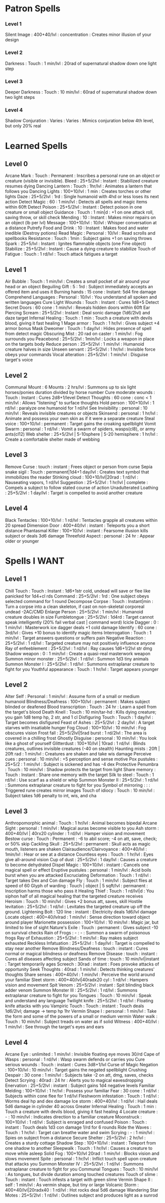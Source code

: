 * Patron Spells
*** Level 1
    Silent Image : 400+40/lvl : concentration : Creates minor illusion of your design
*** Level 2
    Darkness : Touch : 1 min/lvl : 20rad of supernatural shadow down one light step
*** Level 3
    Deeper Darkness : Touch : 10 min/lvl : 60rad of supernatural shadow down two light steps
*** Level 4
    Shadow Conjuration : Varies : Varies : Mimics conjuration below 4th level, but only 20% real
* Learned Spells
** Level 0
   Arcane Mark : Touch : Permanent : Inscribes a personal rune on an object or creature (visible or invisible).
   Bleed : 25+5/2lvl : Instant : Stabilized creature resumes dying
   Dancing Lantern : Touch : 1hr/lvl : Animates a lantern that follows you
   Dancing Lights : 100+10/lvl : 1 min : Creates torches or other lights
   Daze : 25+5/2lvl : 1rd : Single humanoid with 4hd or less loses its next action
   Detect Magic : 60 : 1 min/lvl : Detects all spells and magic items within 60ft
   Detect Poison : 25+5/2lvl : Instant : Detect poison in one creature or small object
   Guidance : Touch : 1 min|d : +1 on one attack roll, saving throw, or skill check
   Mending : 10 : Instant : Makes minor repairs on an object (lb per lvl)
   Message : 100+10/lvl : 10/lvl : Whisper conversation at a distance
   Putrefy Food and Drink : 10 : Instant : Makes food and water inedible (Destroy potions)
   Read Magic : Personal : 10/lvl : Read scrolls and spellbooks
   Resistance : Touch : 1min : Subject gains +1 on saving throws
   Spark : 25+5/lvl : Instant : Ignites flammable objects (one Fine object)
   Stabilize : 25+5/2lvl : Instant : Cause a dying creature to stabilize
   Touch of Fatigue : Touch : 1 rd/lvl : Touch attack fatigues a target
** Level 1
   Air Bubble : Touch : 1 min/lvl : Creates a small pocket of air around your head or an object
   Beguiling Gift : 5 : 1rd : Subject immediately accepts an offered item and uses it
   Burning hands : 15 cone : Instant: 5d4 fire damage
   Comprehend Languages : Personal : 10/lvl : You understand all spoken and written languages
   Cure Light Wounds : Touch : Instant : Cures 1d8+5
   Detect Secret Doors : 60 cone : 1 min/lvl : Reveals hidden doors within 60ft
   Ear Piercing Scream : 25+5/2lvl : Instant : Deal sonic damage (1d6/2lvl) and daze target
   Infernal Healing : Touch : 1 min : Touch a creature with devils blood, giving it fast healing 1
   Mage armor : Touch : 1 hr/lvl : Gives subject +4 armor bonus
   Mask Dweomer : Touch : 1 day/lvl : Hides presence of spell from detect magic
   Obscuring Mist : 20 rad on caster : 1 min/lvl : Fog surrounds you
   Peacebond : 25+5/2lvl : 1min/lvl : Locks a weapon in place on the targets body
   Reduce person : 25+5/2lvl : 1 min/lvl : Humanoid creature halves in size
   Unseen servant : 25+5/2lvl : 1 hr/lvl : Invisible force obeys your commands
   Vocal alteration : 25+5/2lvl : 1 min/lvl : Disguise target's voice
** Level 2
   Communal Mount : 6 Mounts : 2 hrs/lvl : Summons up to six light horses/ponies duration divided by horse number
   Cure moderate wounds : Touch : Instant : Cures 2d8+1/level
   Detect Thoughts : 60 cone : conc < 1 min/lvl : Allows "listening" to surface thoughts
   Hold person : 100+10/lvl : 1 rd/lvl : paralyze one humanoid for 1 rd/lvl
   See Invisibility : personal : 10 min/lvl : Reveals invisible creatures or objects
   Skinsend : personal : 1 hr/lvl : Animate and possess your own skin as if it were a separate creature
   Steal voice : 100+10/lvl : permanent : Target gains the croaking spellblight
   Vomit Swarm : personal : 1 rd/lvl : Vomit a swarm of spiders, wasps(cl8), or army ants(cl12)
   Web shelter : 25+5/2lvl | 5-10sphere | 5-20 hemisphere : 1 hr/lvl : Create a comfortable shelter made of webbing
** Level 3
   Remove Curse : touch : instant : Frees object or person from curse
   Sepia snake sigil : Touch : permanent|1d4+1 day/lvl : Creates text symbol that immobilizes the reader
   Stinking cloud : 100+10/lvl|20rad : 1 rd/lvl : Nauseating vapors, 1 rd/lvl
   Suggestion : 25+5/2lvl : 1 hr/lvl | complete : Compels a subject to follow stated course of action
   Unadulterated Loathing : 25+5/2lvl : 1 day/lvl : Target is compelled to avoid another creature
** Level 4
   Black Tentacles : 100+10/lvl : 1 rd/lvl : Tentacles grapple all creatures within 20 spread
   Dimension Door : 400+40/lvl : instant : Teleports you a short distance
   Phantasmal Killer : 100+10/lvl : instant : Fearsome illusion kills subject or deals 3d6 damage
   Threefold Aspect : personal : 24 hr : Appear older or younger
* Spells I WANT
** Level 1
   Chill Touch : Touch : Instant : 1d6+1str cold, undead will save or flee like panicked for 1d4+cl rds
   Command : 25+5/2lvl : 1rd : One subject obeys selected command for 1 round
   Decompose Corpse : Touch : Instant|min : Turn a corpse into a clean skeleton, if cast on non-skeletal corporeal undead -2AC/CMD
   Enlarge Person : 25+5/2lvl : 1 min/lvl : Humanoid creature doubles in size
   Fumbletongue : 25+5/2lvl : 1d4rd : Target cannot speak intelligently (20% fail verbal cast | command word)
   Icicle Dagger : 0 : 1 min/lvl : Masterwork ice dagger deals +1 cold damage
   Identify : 60 cone : 3rd/lvl : Gives +10 bonus to identify magic items
   Interrogation : Touch : 1 min/lvl : Target answers questions or suffers pain
   Negative Reaction : 25+5/2lvl : 1 rd/lvl : Targeted creature may not positively influence anyone
   Ray of enfeeblement : 25+5/2lvl : 1 rd/lvl : Ray causes 1d6+1/2lvl str dmg
   Shadow weapon : 0 : 1 min/lvl : Create a quasi-real masterwork weapon
   Summon minor monster : 25+5/2lvl : 1 rd/lvl : Summon 1d3 tiny animals
   Summon Monster I : 25+5/2lvl : 1 rd/lvl : Summons extraplanar creature to fight for you
   Youthful appearance : Touch : 1 hr/lvl : Target appears younger
** Level 2
   Alter Self : Personal : 1 min/lvl : Assume form of a small or medium humanoid
   Blindness/Deafness : 100+10/lvl : permanent : Makes subject blinded or deafened
   Blood transcription : Touch : 24 hr : Learn a spell from the target's blood
   Death Knell : Touch : 10 min/tar-hd : Kills dying creature; you gain 1d8 temp hp, 2 str, and 1 cl
   Disfiguring Touch : Touch : 1 day/lvl : Target becomes disfigured
   Feast of Ashes : 25+5/2lvl : 2 day/lvl : A target starves with insatiable hunger
   Fog Cloud : 100+10/lvl : 10 min/lvl : Fog obscures vision
   Frost fall : 25+5/2lvl|5rad burst : 1 rd/2lvl : The area is covered in a chilling frost 
   Ghostly Disguise : personal : 10 min/lvl : You look like a ghost of yourself
   Glitterdust : 100+10/lvl | 10rad : 1 rd/lvl : Blinds creatures, outlines invisible creatures (-40 on stealth)
   Haunting mists : 20ft | 20ft rad : 1 min/lvl : Creatures are shaken and take wis damage
   Perceive cues : personal : 10 min/lvl : +5 perception and sense motive
   Pox pustules : 25+5/2 : 1 min/lvl : Subject is sickened and has -4 dex
   Protective Penumbra : Touch : 10 min/lvl : Shadow protects the target from light
   Share memory : Touch : Instant : Share one memory with the target
   Silk to steel : Touch : 1 rd/lvl : Use scarf as a shield or whip
   Summon Monster II : 25+5/2lvl : 1 rd/lvl : Summons extraplanar creature to fight for you
   Symbol of mirroring : : : Triggered rune creates mirror images
   Touch of idiocy : Touch : 10 min/lvl : Subject takes 1d6 penalty to int, wis, and cha
** Level 3
   Anthropomorphic animal : Touch : 1 hr/lvl : Animal becomes bipedal
   Arcane Sight : personal : 1 min/lvl : Magical auras become visible to you
   Ash storm : 400+40/lvl | 40rx20 cylinder : 1 rd/lvl : Hamper vision and movement
   Bestow curse : Touch : Permanent : -6 to abil score; -4 on att, save, check; or 50% skip
   Cackling Skull : 25+5/2lvl : permanent : Skull acts as magic mouth, listeners are shaken
   Clairaudience/Clairvoyance : 400+40/lvl : 1min/lvl : Hear or see at a distance
   Countless eyes : Touch : 1 hr/lvl : Eyes give all-around vision
   Cup of dust : 25+5/2lvl : 1 day/lvl : Causes a creature to become dehydrated
   Dispel Magic : 100+10/lvl : instant : Cancels one magical spell or effect
   Eruptive pustules : personal : 1 min/lvl : Acid boils burst when you are attacked
   Excruciating Deformation : Touch : 1 rd/lvl : Target takes Dex and Con damage
   Fly : Touch : 1 min/lvl : Subject flies at speed of 60
   Glyph of warding : Touch | object | 5 sqft/lvl : permanent : Inscription harms those who pass it
   Healing Thief : Touch : 1 rd/lvl|d : You siphon half of all magical healing that the targeted creature receives
   Heroism : Touch : 10 min/lvl : Gives +2 bonus att, saves, skill
   Hostile levitation : 25+5/2lvl : 1 rd/lvl : Levitates the targeted creature up off the ground.
   Lightening Bolt : 120 line : instant : Electricity deals 1d6/lvl damage
   Locate object : 400+40/lvlrad : 1 min/lvl : Sense direction toward object around player
   Marionette possession : 100+10/lvl : 10 min/lvl : Magic jar, but limited to line of sight
   Nature's Exile  : Touch : permanent : Gives subject -10 on survival checks
   Rain of Frogs : - : - : Summon a swarm of poisonous frogs
   Ray of Exhaustion : 25+5/2lvl : 1 min/lvl : Ray makes subject exhausted
   Reckless Infatuation : 25+5/2lvl : 1 day/lvl : Target is compelled to stay near another
   Remove Blindness/Deafness : touch : instant : Cures normal or magical blindness or deafness
   Remove Disease : touch : instant : Cures all diseases affecting subject
   Sands of time : touch : 10 min/lvl|instant : Target temporarily ages
   Screech : 30rad : instant : Foes provoke attacks of opportunity
   Seek Thoughts : 40rad : 1 min/lvl : Detects thinking creatures' thoughts
   Share senses : 400+40/lvl : 1 min/lvl : Perceive the world around your familiar
   Sleet storm : 400+40/lvl|40radx20 cyl : 1 rd/lvl : Hampers vision and movement
   Spit Venom : 25+5/2lvl : instant : Spit blinding black adder venom
   Summon Monster III : 25+5/2lvl : 1 rd/lvl : Summons extraplanar creature to fight for you
   Tongues : Touch : 10 min/lvl : Speak and understand any language
   Twilight knife : 25+5/2lvl : 1 rd/lvl : Floating knife attacks with you
   Vampiric Touch : Touch : instant : Touch deals 1d6/2lvl; damage -> temp hp 1hr
   Vermin Shape I : personal : 1 min/lvl : Take the form and some of the powers of a small or medium vermin
   Water walk : Touch : 10 min/lvl : Subject treads on water as if solid
   Witness : 400+40/lvl : 1 min/lvl : See through the target's eyes and ears
** Level 4
   Arcane Eye : unlimited : 1 min/lvl : Invisible floating eye moves 30/rd
   Cape of Wasps : personal : 1 rd/lvl : Wasp swarm defends or carries you
   Cure serious wounds : Touch : instant : Cures 3d8+1/lvl
   Curse of Magic Negation : 100+10/lvl : 10 min/lvl : Target gains the negated spellblight
   Crushing Despair : 30 cone : 1 min/lvl : Subjects take -2 on att, dmg, saves, checks
   Detect Scrying : 40rad : 24 hr : Alerts you to magical eavesdropping
   Enervation : 25+5/2lvl : instant : Subject gains 1d4 negative levels
   Familiar Melding : 100+10/lvl : 1 hr/lvl : Possess your familiar
   Fear : 30 cone : 1 rd/lvl : Subjects within cone flee for 1 rd/lvl
   Fleshworm infestation : Touch : 1 rd/lvl : Worms deal hp and dex damage
   Ice storm : 400+40/lvl : 1 rd/lvl : Hail deals 5d6 damage in cylinder 40 across
   Greater Infernal Healing : Touch : 1 min : Touch a creature with devils blood, giving it fast healing 4
   Locate creature : - : 10 min/lvl : Indicates direction to a familiar creature
   Moonstruck : 100+10/lvl : 1 rd/lvl : Subject is enraged and confused
   Poison : Touch : instant : Touch deals 1d3 con damage 1/rd for 6 rounds
   Ride the Waves : Touch : 1 hr/lvl : Target can breathe water and swim
   Scrying : - : 1 min/lvl : Spies on subject from a distance
   Secure Shelter : 25+5/2lvl : 2 hr/lvl : Creates a sturdy cottage
   Shadow Step : 100+10/lvl : instant : Teleport from one shadow to another
   Sleepwalk : Touch : 1 hr/lvl : Causes a creature to move while asleep
   Solid Fog : 100+10/lvl 20rad : 1 min/lvl : Blocks vision and slows movement
   Spite : personal : 1 hr/lvl : Inflict touch spell upon creature that attacks you
   Summon Monster IV : 25+5/2lvl : 1 rd/lvl : Summons extraplanar creature to fight for you
   Communal Tongues : Touch : 10 min/lvl : As tongues, but divide duration among touched creatures
   Touch of slime : Touch : instant : Touch infests a target with green slime
   Vermin Shape II : self : 1 min/lvl : As vermin shape, but tiny or large
   Volcanic Storm : 400+40/lvl|20radx40 : 1 rd/lvl : Hot rocks deal 5d6 damage
   Wandering Star Motes : 25+5/2lvl : 1 rd/lvl : Outlines subject and produces light as a sunrod
** Level 5
